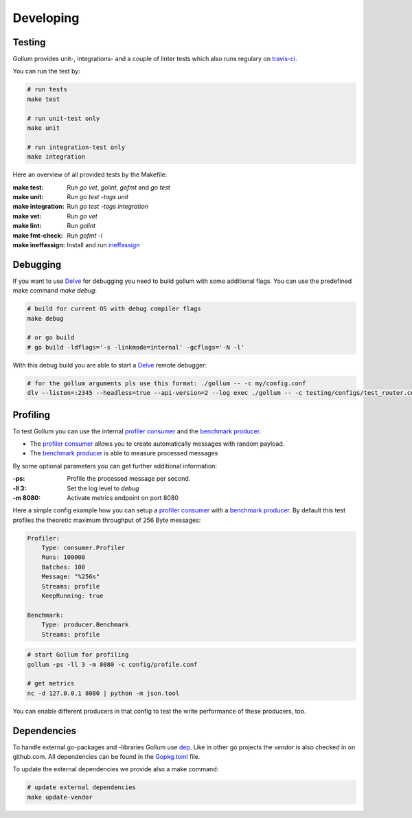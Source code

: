 Developing
==================================

Testing
---------------

Gollum provides unit-, integrations- and a couple of linter tests which also runs regulary on travis-ci_.

.. _travis-ci: https://travis-ci.org/trivago/gollum

You can run the test by:

.. code-block:: bash

    # run tests
    make test

    # run unit-test only
    make unit

    # run integration-test only
    make integration

Here an overview of all provided tests by the Makefile:

:make test:        Run `go vet`, `golint`, `gofmt` and `go test`
:make unit:        Run `go test -tags unit`
:make integration: Run `go test -tags integration`
:make vet:         Run `go vet`
:make lint:        Run `golint`
:make fmt-check:   Run `gofmt -l`
:make ineffassign: Install and run `ineffassign`_

.. _ineffassign: https://github.com/gordonklaus/ineffassign

Debugging
---------------

If you want to use Delve_ for debugging you need to build gollum with some additional flags.
You can use the predefined make command `make debug`:

.. code-block:: bash

    # build for current OS with debug compiler flags
    make debug

    # or go build
    # go build -ldflags='-s -linkmode=internal' -gcflags='-N -l'


With this debug build you are able to start a Delve_ remote debugger:

.. code-block:: bash

    # for the gollum arguments pls use this format: ./gollum -- -c my/config.conf
    dlv --listen=:2345 --headless=true --api-version=2 --log exec ./gollum -- -c testing/configs/test_router.conf -ll 3


.. _Delve: https://github.com/derekparker/delve


Profiling
---------------

To test Gollum you can use the internal `profiler consumer`_ and the `benchmark producer`_.

- The `profiler consumer`_ allows you to create automatically messages with random payload.
- The `benchmark producer`_ is able to measure processed messages

By some optional parameters you can get further additional information:

:-ps:     Profile the processed message per second.
:-ll 3:   Set the log level to `debug`
:-m 8080: Activate metrics endpoint on port 8080


.. _profiler consumer: ../gen/consumer/profiler.html
.. _benchmark producer: ../gen/producer/benchmark.html


Here a simple config example how you can setup a `profiler consumer`_ with a `benchmark producer`_.
By default this test profiles the theoretic maximum throughput of 256 Byte messages:

.. code-block:: yaml

    Profiler:
        Type: consumer.Profiler
        Runs: 100000
        Batches: 100
        Message: "%256s"
        Streams: profile
        KeepRunning: true

    Benchmark:
        Type: producer.Benchmark
        Streams: profile


.. code-block:: bash

    # start Gollum for profiling
    gollum -ps -ll 3 -m 8080 -c config/profile.conf

    # get metrics
    nc -d 127.0.0.1 8080 | python -m json.tool


You can enable different producers in that config to test the write performance of these producers, too.


Dependencies
---------------

To handle external go-packages and -libraries Gollum use dep_. Like in other go projects the `vendor`
is also checked in on github.com. All dependencies can be found in the Gopkg.toml_ file.

To update the external dependencies we provide also a make command:

.. code-block:: bash

    # update external dependencies
    make update-vendor

.. _dep: https://github.com/golang/dep
.. _Gopkg.toml: https://github.com/golang/dep/blob/master/docs/Gopkg.toml.md